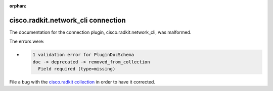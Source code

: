.. Document meta section

:orphan:

.. meta::
  :antsibull-docs: 2.16.3

.. Document body

.. Anchors

.. _ansible_collections.cisco.radkit.network_cli_connection:

.. Title

cisco.radkit.network_cli connection
+++++++++++++++++++++++++++++++++++


The documentation for the connection plugin, cisco.radkit.network_cli,  was malformed.

The errors were:

* .. code-block:: text

        1 validation error for PluginDocSchema
        doc -> deprecated -> removed_from_collection
          Field required (type=missing)


File a bug with the `cisco.radkit collection <https://wwwin-github.cisco.com/scdozier/cisco.radkit-ansible/issues>`_ in order to have it corrected.
